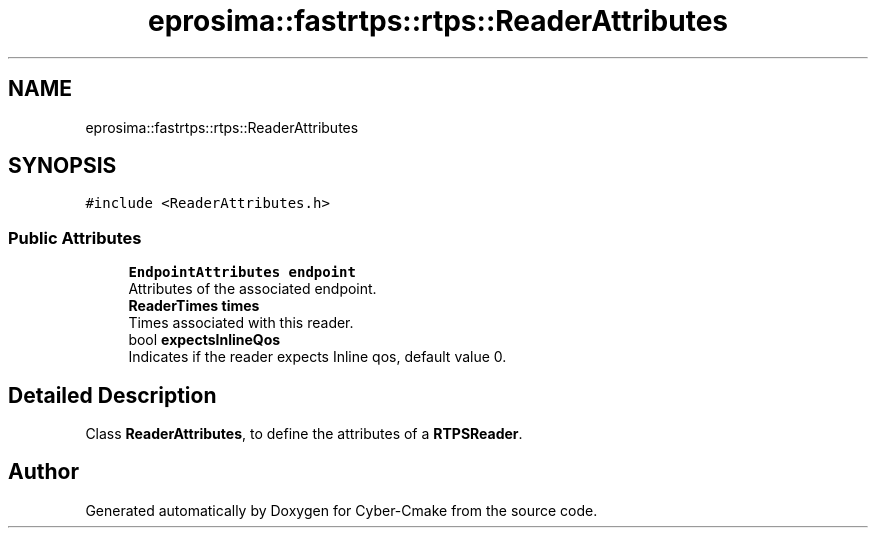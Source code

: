 .TH "eprosima::fastrtps::rtps::ReaderAttributes" 3 "Sun Sep 3 2023" "Version 8.0" "Cyber-Cmake" \" -*- nroff -*-
.ad l
.nh
.SH NAME
eprosima::fastrtps::rtps::ReaderAttributes
.SH SYNOPSIS
.br
.PP
.PP
\fC#include <ReaderAttributes\&.h>\fP
.SS "Public Attributes"

.in +1c
.ti -1c
.RI "\fBEndpointAttributes\fP \fBendpoint\fP"
.br
.RI "Attributes of the associated endpoint\&. "
.ti -1c
.RI "\fBReaderTimes\fP \fBtimes\fP"
.br
.RI "Times associated with this reader\&. "
.ti -1c
.RI "bool \fBexpectsInlineQos\fP"
.br
.RI "Indicates if the reader expects Inline qos, default value 0\&. "
.in -1c
.SH "Detailed Description"
.PP 
Class \fBReaderAttributes\fP, to define the attributes of a \fBRTPSReader\fP\&. 

.SH "Author"
.PP 
Generated automatically by Doxygen for Cyber-Cmake from the source code\&.

